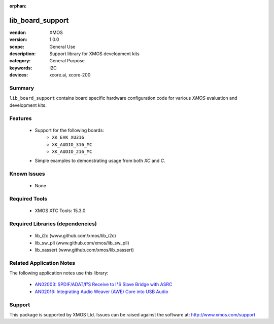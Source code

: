 :orphan:

#################
lib_board_support
#################

:vendor: XMOS
:version: 1.0.0
:scope: General Use
:description: Support library for XMOS development kits
:category: General Purpose
:keywords: I2C
:devices: xcore.ai, xcore-200

Summary
*******

``lib_board_support`` contains board specific hardware configuration code for various `XMOS`
evaluation and development kits.

Features
********

  * Support for the following boards:
     * ``XK_EVK_XU316``
     * ``XK_AUDIO_316_MC``
     * ``XK_AUDIO_216_MC``
  * Simple examples to demonstrating usage from both `XC` and `C`.

Known Issues
************

  * None

Required Tools
**************

  * XMOS XTC Tools: 15.3.0

Required Libraries (dependencies)
*********************************

  * lib_i2c (www.github.com/xmos/lib_i2c)
  * lib_sw_pll (www.github.com/xmos/lib_sw_pll)
  * lib_xassert (www.github.com/xmos/lib_xassert)

Related Application Notes
*************************

The following application notes use this library:

  * `AN02003: SPDIF/ADAT/I²S Receive to I²S Slave Bridge with ASRC <https://www.xmos.com/file/an02003>`_
  * `AN02016: Integrating Audio Weaver (AWE) Core into USB Audio <https://www.xmos.com/file/an02016>`_

Support
*******

This package is supported by XMOS Ltd. Issues can be raised against the software at: http://www.xmos.com/support


